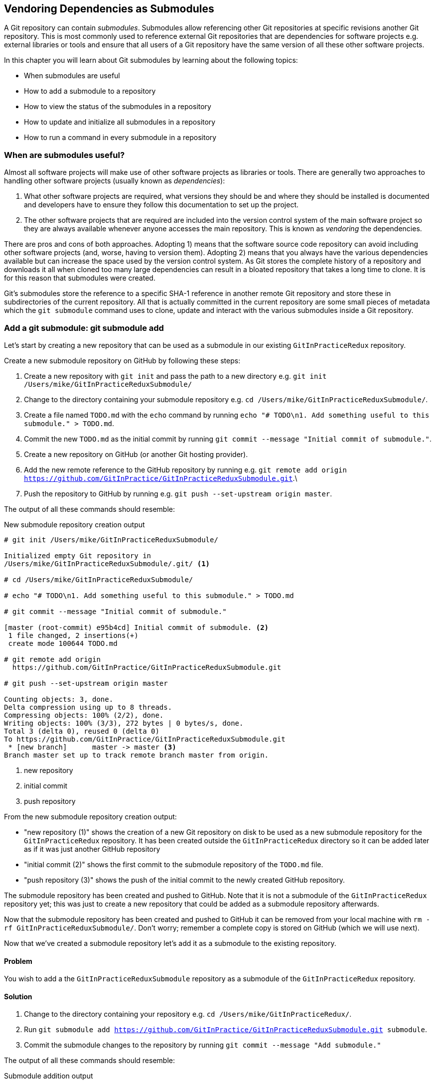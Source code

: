 ## Vendoring Dependencies as Submodules
ifdef::env-github[:outfilesuffix: .adoc]

A Git repository can contain _submodules_. Submodules allow referencing other Git repositories at specific revisions another Git repository. This is most commonly used to reference external Git repositories that are dependencies for software projects e.g. external libraries or tools and ensure that all users of a Git repository have the same version of all these other software projects.

In this chapter you will learn about Git submodules by learning about the following topics:

* When submodules are useful
* How to add a submodule to a repository
* How to view the status of the submodules in a repository
* How to update and initialize all submodules in a repository
* How to run a command in every submodule in a repository

### When are submodules useful?
Almost all software projects will make use of other software projects as libraries or tools. There are generally two approaches to handling other software projects (usually known as _dependencies_):

1.  What other software projects are required, what versions they should be and where they should be installed is documented and developers have to ensure they follow this documentation to set up the project.
2.  The other software projects that are required are included into the version control system of the main software project so they are always available whenever anyone accesses the main repository. This is known as _vendoring_ the dependencies.

There are pros and cons of both approaches. Adopting 1) means that the software source code repository can avoid including other software projects (and, worse, having to version them). Adopting 2) means that you always have the various dependencies available but can increase the space used by the version control system. As Git stores the complete history of a repository and downloads it all when cloned too many large dependencies can result in a bloated repository that takes a long time to clone. It is for this reason that submodules were created.

Git's submodules store the reference to a specific SHA-1 reference in another remote Git repository and store these in subdirectories of the current repository. All that is actually committed in the current repository are some small pieces of metadata which the `git submodule` command uses to clone, update and interact with the various submodules inside a Git repository.

### Add a git submodule: git submodule add
Let's start by creating a new repository that can be used as a submodule in our existing `GitInPracticeRedux` repository.

Create a new submodule repository on GitHub by following these steps:

1.  Create a new repository with `git init` and pass the path to a new directory e.g. `git init /Users/mike/GitInPracticeReduxSubmodule/`
2.  Change to the directory containing your submodule repository e.g. `cd /Users/mike/GitInPracticeReduxSubmodule/`.
3.  Create a file named `TODO.md` with the `echo` command by running `echo "# TODO\n1. Add something useful to this submodule." > TODO.md`.
4.  Commit the new `TODO.md` as the initial commit by running `git commit --message "Initial commit of submodule."`.
5.  Create a new repository on GitHub (or another Git hosting provider).
6.  Add the new remote reference to the GitHub repository by running e.g. `git remote add origin https://github.com/GitInPractice/GitInPracticeReduxSubmodule.git`.\
7.  Push the repository to GitHub by running e.g. `git push --set-upstream origin master`.

The output of all these commands should resemble:

.New submodule repository creation output
```
# git init /Users/mike/GitInPracticeReduxSubmodule/

Initialized empty Git repository in
/Users/mike/GitInPracticeReduxSubmodule/.git/ <1>

# cd /Users/mike/GitInPracticeReduxSubmodule/

# echo "# TODO\n1. Add something useful to this submodule." > TODO.md

# git commit --message "Initial commit of submodule."

[master (root-commit) e95b4cd] Initial commit of submodule. <2>
 1 file changed, 2 insertions(+)
 create mode 100644 TODO.md

# git remote add origin
  https://github.com/GitInPractice/GitInPracticeReduxSubmodule.git

# git push --set-upstream origin master

Counting objects: 3, done.
Delta compression using up to 8 threads.
Compressing objects: 100% (2/2), done.
Writing objects: 100% (3/3), 272 bytes | 0 bytes/s, done.
Total 3 (delta 0), reused 0 (delta 0)
To https://github.com/GitInPractice/GitInPracticeReduxSubmodule.git
 * [new branch]      master -> master <3>
Branch master set up to track remote branch master from origin.
```
<1> new repository
<2> initial commit
<3> push repository

From the new submodule repository creation output:

* "new repository (1)" shows the creation of a new Git repository on disk to be used as a new submodule repository for the `GitInPracticeRedux` repository. It has been created outside the `GitInPracticeRedux` directory so it can be added later as if it was just another GitHub repository
* "initial commit (2)" shows the first commit to the submodule repository of the `TODO.md` file.
* "push repository (3)" shows the push of the initial commit to the newly created GitHub repository.

The submodule repository has been created and pushed to GitHub. Note that it is not a submodule of the `GitInPracticeRedux` repository yet; this was just to create a new repository that could be added as a submodule repository afterwards.

Now that the submodule repository has been created and pushed to GitHub it can  be removed from your local machine with `rm -rf  GitInPracticeReduxSubmodule/`. Don't worry; remember a complete copy is stored on GitHub (which we will use next).

Now that we've created a submodule repository let's add it as a submodule to the existing repository.

#### Problem
You wish to add a the `GitInPracticeReduxSubmodule` repository as a submodule of the `GitInPracticeRedux` repository.

#### Solution
1.  Change to the directory containing your repository e.g. `cd /Users/mike/GitInPracticeRedux/`.
2.  Run `git submodule add https://github.com/GitInPractice/GitInPracticeReduxSubmodule.git submodule`.
3.  Commit the submodule changes to the repository by running `git commit --message "Add submodule."`

The output of all these commands should resemble:

.Submodule addition output
```
# git submodule add
  https://github.com/GitInPractice/GitInPracticeReduxSubmodule.git
  submodule

Cloning into 'submodule'... <1>
remote: Counting objects: 3, done.
remote: Compressing objects: 100% (2/2), done.
remote: Total 3 (delta 0), reused 3 (delta 0)
Unpacking objects: 100% (3/3), done.
Checking connectivity... done.

# git commit --message "Add submodule."

[master cc206b5] Add submodule.
 2 files changed, 4 insertions(+)
 create mode 100644 .gitmodules <2>
 create mode 160000 submodule <3>
```
<1> submodule clone
<2> .gitmodules file
<3> submodule directory

From the submodule addition output:

* "submodule clone (1)" shows the clone of the `GitInPracticeReduxSubmodule` into the `submodule` directory of the local repository. After this was done it also created a `.gitmodules` file.
* ".gitmodules file (2)" shows the file that contains the submodule metadata such as the directory path and the url.
* "submodule directory (3)" shows the new directory that was created to store the contents of the submodule.

You have successfully added the `GitInPracticeReduxSubmodule` submodule to the `GitInPracticeRedux` repository.

#### Discussion
The new `submodule` directory behaves like any other Git repository. If you change into its directory you can run e.g. GitX, `git log` and even make changes and push them to the `GitInPracticeReduxSubmodule` repository (provided you have commit access).

Git makes use of the `.gitmodules` file and special metadata for the `submodule` directory to reference the submodule and the current submodule commit. This is used to ensure that anyone else cloning this repository can access the same submodules at the same version. Let's have a closer look at the last commit:

.`git show` submodule output
```
# git show
commit cc206b5c9b30eef23578e48dadfa3b194a50cfe7
Author: Mike McQuaid <mike@mikemcquaid.com>
Date:   Fri Apr 18 16:16:30 2014 +0100

    Add submodule.

diff --git a/.gitmodules b/.gitmodules
new file mode 100644
index 0000000..c63f995
--- /dev/null
+++ b/.gitmodules
@@ -0,0 +1,3 @@
+[submodule "submodule"] <1>
+       path = submodule <2>
+       url = https://github.com/GitInPractice/GitInPracticeReduxS... <3>
diff --git a/submodule b/submodule
new file mode 160000
index 0000000..e95b4cd
--- /dev/null
+++ b/submodule
@@ -0,0 +1 @@
+Subproject commit e95b4cd02cafa486a7baec19ab26edec28e9eddc <4>
```
<1> submodule name
<2> submodule path
<3> submodule URL
<4> submodule commit

From the `git show` submodule output:

* "submodule name (1)" shows the name of the submodule that was created in the repository: `submodule`. This is used to reference this particular submodule with any additional submodule commands.
* "submodule path (2)" shows the directory location where the submodule is cloned into. This is where the submodule files will be accessed.
* "submodule URL (3)" shows the remote repository location for the submodule that was added.
* "submodule file (5)" shows the commit SHA-1 for the submodule. Even if there are changes to the submodule this will always be the commit that is checked out by anyone using this submodule in this repository. This is to ensure that the submodule only uses a known, tested version and that changes to the submodule's Git repository (which may be something you don't have any control over) does not change anything in the current repository.

`git submodule add` can also take some parameters to affect its behaviour:

* the `--quiet` (or `-q`) flag can be passed to make `git submodule add` only print out error messages and no status information.
* the `--force` (or `-f`) flag can be passed to allow adding a submodule path that would otherwise be ignored by `.gitignore` rules.
* the `--depth` is passed to the `git clone` of the submodule to allow creating a shallow clone with only the requested number of revisions within it. This can be used to shrink the size of the submodule on disk.

### Show the status of submodules: git submodule status
Now that we've added a submodule to the repository it can be useful to query what submodules have been added and what their current status is. This can be done with the `git submodule status` command.

#### Problem
You wish to show the current states of all submodules of a repository.

#### Solution
1.  Change to the directory containing your repository e.g. `cd /Users/mike/GitInPracticeRedux/`.
2.  Run `git submodule status`. The output should resemble:

.Submodule status output
```
# git submodule status

 e95b4cd02cafa486a7baec19ab26edec28e9eddc submodule (heads/master) <1>
```
<1> submodule status

From the submodule status output:

* "submodule status (1)" shows the SHA-1 of the pinned submodule, the name and the ref that it's pointing to (the `master` branch in this case).

#### Discussion
`git submodule status` can take a `--recursive` flag which will run `git submodule status` inside each of the submodules directories too. This is useful as submodules can themselves contain submodules and you may wish to query the status of the submodules within the submodules.

### Update and initialize all submodules: git submodule update --init
We have initialized a submodule in our repository but this will not be done automatically for anyone else with a clone of this repository. Let's simulate this situation by removing the current clone of the submodule in this repository:

1.  Change to the directory containing your repository e.g. `cd /Users/mike/GitInPracticeRedux/`.
2.  Run `git submodule deinit .`.
3.  Run `rm -rf .git/modules/`

The output of all these commands should resemble:

.Remove submodule clone
```
# git submodule deinit .

Cleared directory 'submodule' <1>
Submodule 'submodule'
  (https://github.com/GitInPractice/GitInPracticeReduxSubmodule.git)
  unregistered for path 'submodule' <2>

# rm -rf .git/modules/ <3>
```
<1> submodule deinit
<2> submodule unregister
<3> submodule delete

From the remove submodule clone output:

* "submodule deinit (1)" shows the clearing of the submodule directory. This means that the directory named `subbmodule` has all its contents deleted.
* "submodule unregister (2)" shows that the submodule has been unregistered i.e. it does not remove it from the repository but returns to an uninitialized state.
* "submodule delete (3)" the deletion of the submodule storage directory. Although the submodule is cloned into the `submodule` directory it's initially cloned into `.git/modules` too and then cloned from there to the `submodule` directory. Deleting this ensures there is no copy of the submodule's repository in the current repository.

Now that we've removed the submodule from our repository we can initialize the submodule and update it to any later revision.

#### Problem
You wish to initialize all submodules in your repository and update them to the latest revision.

#### Solution
1.  Change to the directory containing your repository e.g. `cd /Users/mike/GitInPracticeRedux/`.
2.  Run `git submodule update --init`. The output should resemble:

.Submodule initialize and update output
```
# git submodule update --init

Submodule 'submodule'
  (https://github.com/GitInPractice/GitInPracticeReduxSubmodule.git)
  registered for path 'submodule' <1>
Cloning into 'submodule'...
remote: Counting objects: 3, done.
remote: Compressing objects: 100% (2/2), done.
remote: Total 3 (delta 0), reused 3 (delta 0)
Unpacking objects: 100% (3/3), done.
Checking connectivity... done. <2>
Submodule path 'submodule': checked out
  'e95b4cd02cafa486a7baec19ab26edec28e9eddc' <3>
```
<1> submodule init
<2> submodule clone
<3> submodule checkout

From the submodule initialize and update output:

* "submodule init (1)" shows the registration of the submodule into the Git repository.
* "submodule clone (2)" shows the submodule being cloned into the local Git repository.
* "submodule checkout (3)" shows the submodule contents being checked out into the `submodule` directory for the currently stored revision.

#### Discussion
If there had been any changes to the `GitInPracticeReduxSubmodule` repository then the `git submodule update --init` command would initialize the submodule in the local repository and then update the stored submodule revision to the latest revision in the local repository. This would then require another commit and push to update this on the remote repository. This should only be done after testing that the changes made to the `GitInPracticeReduxSubmodule` repository remain compatible with the `GitInPracticeRedux` project.

`git submodule update` can take some parameters to customize it's behavior:

* the `--recursive` flag which will run `git submodule update --init` inside each of the submodules directories too. This is useful when there are nested submodules inside submodules.
* the `--no-fetch` flag will attempt to update the submodule without running `git fetch`. This will only update the submodule to a later revision if this has already been fetched. This is useful if you want to fetch the changes to a submodule now and then update and test this update at a later point.
* the `--force` (or `-f`) flag can be passed to update the submodules to the latest revision by running the equivalent of `git checkout --force` i.e. to discard any uncommitted changes made to the submodule.
* the `--depth` is passed to the `git clone` of the submodule to allow creating a shallow clone with only the requested number of revisions within it. This can be used to shrink the size of the submodule on disk.

`git clone` can also take a `--recurse-submodules` (or `--recursive`) flag to automatically run `git submodule update --init` on any submodules within the repository. Typically if you are cloning a repository you know contains submodules then you will use `git clone --recursive-submodules` to clone it and all the necessary submodules (and the submodules of the submodules, if they exist).

### Run a command in every submodule: git submodule foreach
Sometimes you may wish to perform a command or query within ever submodule; perhaps in a script or just to quickly obtain some basic status information for each submodule. Git provides the `git submodule foreach` command for this case.

#### Problem
You wish to output some status information for every submodule in the `GitInPracticeRedux` repository.

#### Solution
1.  Change to the directory containing your repository e.g. `cd /Users/mike/GitInPracticeRedux/`.
2.  Run `git submodule foreach 'echo $name: $toplevel/$path [$sha1]'`. The output should resemble:

.submodule loop output
```
# git submodule foreach 'echo $name: $toplevel:$path [$sha1]'

Entering 'submodule' <1>
submodule: /Users/mike/Documents/GitInPracticeRedux:submodule <2>
  [e95b4cd02cafa486a7baec19ab26edec28e9eddc] <3>
```
<1> current submodule
<2> submodule name, path
<3> submodule SHA-1

From the submodule loop output:

* "current submodule (1)" shows a message showing the name of each submodule that is iterated through.
* "submodule name, path (2)" shows the use of the `git submodule foreach` `$name`, `$toplevel` and `$path` variables to print out the name of the submodule, the top level repository it belongs to and the path within that repository..
* "submodule SHA-1 (3)" shows the use of the `git submodule foreach` `$sha1` variable to print the current SHA-1 of the submodule.

You have successfully iterated through the submodules in the `GitInPracticeRedux` repository and used all the `git submodule foreach` variables to print some status information.

#### Discussion
`git submodule foreach` can take:

* the `--quiet` flag to only print any command output and not print the "Entering 'submodule'" message as it runs on each submodule/
* the `--recursive` flag to also iterate through any submodules that exist for any of the submodules.

### Summary
In this chapter you hopefully learned:

* How to use submodules to vendor project dependencies
* How to use `git submodule add` to add a submodule and commit its metadata
* How to use `git submodule status` to view all submodules and their current revision
* How to use `git submodule update --init` to initialize all submodules, fetch any changes and update them to the latest revision
* How to use `git submodule foreach` and its variables to run commands and print metadata for every submodule in a repository

Now let's learn how to create and merge "pull requests" on GitHub.
